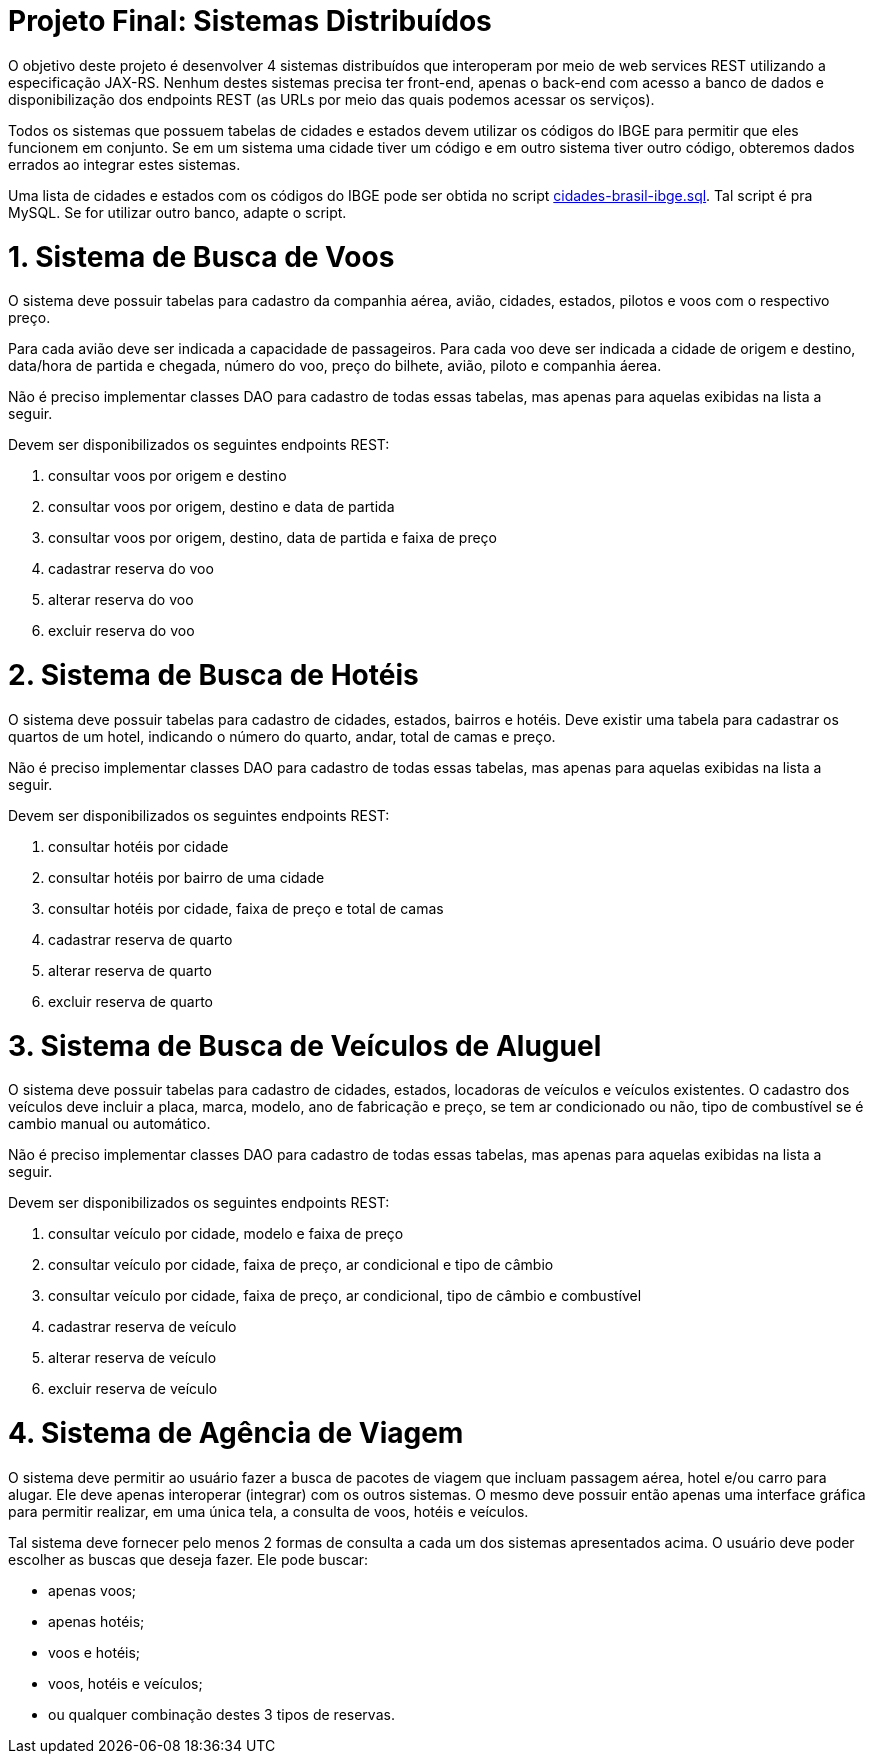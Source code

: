 = Projeto Final: Sistemas Distribuídos

O objetivo deste projeto é desenvolver 4 sistemas distribuídos que interoperam por meio de
web services REST utilizando a especificação JAX-RS.
Nenhum destes sistemas precisa ter front-end, apenas o back-end com acesso a banco de dados e 
disponibilização dos endpoints REST (as URLs por meio das quais podemos acessar os serviços).

Todos os sistemas que possuem tabelas de cidades e estados devem utilizar os códigos 
do IBGE para permitir que eles funcionem em conjunto. Se em um sistema uma cidade tiver
um código e em outro sistema tiver outro código, obteremos dados errados ao integrar
estes sistemas.

Uma lista de cidades e estados com os códigos do IBGE pode ser obtida no script link:cidades-brasil-ibge.sql[cidades-brasil-ibge.sql]. Tal script é pra MySQL. Se for utilizar outro banco, adapte o script.

= 1. Sistema de Busca de Voos

O sistema deve possuir tabelas para cadastro da companhia aérea, avião,
cidades, estados, pilotos e voos com o respectivo preço.

Para cada avião deve ser indicada a capacidade de passageiros.
Para cada voo deve ser indicada a cidade de origem e destino,
data/hora de partida e chegada, número do voo, preço do bilhete, avião, piloto e companhia
áerea.

Não é preciso implementar classes DAO para cadastro de todas essas tabelas,
mas apenas para aquelas exibidas na lista a seguir.

Devem ser disponibilizados os seguintes endpoints REST:

1. consultar voos por origem e destino
2. consultar voos por origem, destino e data de partida
3. consultar voos por origem, destino, data de partida e faixa de preço
4. cadastrar reserva do voo
5. alterar reserva do voo
6. excluir reserva do voo

= 2. Sistema de Busca de Hotéis

O sistema deve possuir tabelas para cadastro de cidades, estados, bairros e hotéis. 
Deve existir uma tabela para cadastrar os quartos de um hotel, indicando o número do quarto,
andar, total de camas e preço.

Não é preciso implementar classes DAO para cadastro de todas essas tabelas,
mas apenas para aquelas exibidas na lista a seguir.

Devem ser disponibilizados os seguintes endpoints REST:

1. consultar hotéis por cidade
2. consultar hotéis por bairro de uma cidade
3. consultar hotéis por cidade, faixa de preço e total de camas
4. cadastrar reserva de quarto
5. alterar reserva de quarto
6. excluir reserva de quarto

= 3. Sistema de Busca de Veículos de Aluguel

O sistema deve possuir tabelas para cadastro de cidades, estados, locadoras de veículos
e veículos existentes.
O cadastro dos veículos deve incluir a placa, marca, modelo, ano de fabricação e preço,
se tem ar condicionado ou não, tipo de combustível se é cambio manual ou automático.

Não é preciso implementar classes DAO para cadastro de todas essas tabelas,
mas apenas para aquelas exibidas na lista a seguir.

Devem ser disponibilizados os seguintes endpoints REST:

1. consultar veículo por cidade, modelo e faixa de preço
2. consultar veículo por cidade, faixa de preço, ar condicional e tipo de câmbio 
2. consultar veículo por cidade, faixa de preço, ar condicional, tipo de câmbio e combustível
4. cadastrar reserva de veículo
5. alterar reserva de veículo
6. excluir reserva de veículo

= 4. Sistema de Agência de Viagem

O sistema deve permitir ao usuário fazer a busca de pacotes de viagem que incluam passagem aérea, hotel e/ou carro para alugar.
Ele deve apenas interoperar (integrar) com os outros sistemas.
O mesmo deve possuir então apenas uma interface gráfica para permitir realizar, em uma única tela, a consulta de voos, hotéis e veículos. 

Tal sistema deve fornecer pelo menos 2 formas de consulta a cada um dos sistemas apresentados acima.
O usuário deve poder escolher as buscas que deseja fazer. Ele pode buscar:

- apenas voos;
- apenas hotéis; 
- voos e hotéis;
- voos, hotéis e veículos;
- ou qualquer combinação destes 3 tipos de reservas.


